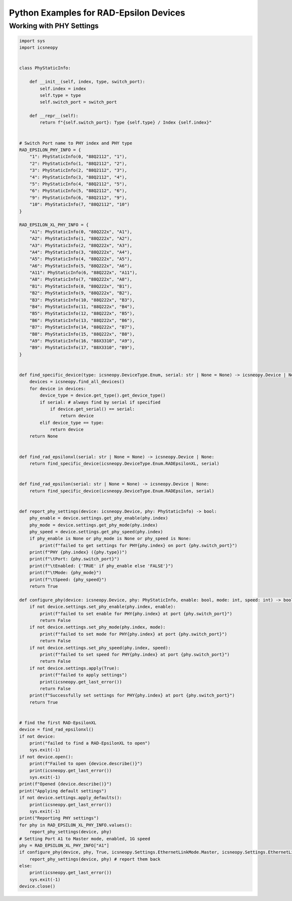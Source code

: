 =======================================
Python Examples for RAD-Epsilon Devices
=======================================



Working with PHY Settings
=========================

.. code-block:: python

    import sys
    import icsneopy


    class PhyStaticInfo:

        def __init__(self, index, type, switch_port):
            self.index = index
            self.type = type
            self.switch_port = switch_port

        def __repr__(self):
            return f"{self.switch_port}: Type {self.type} / Index {self.index}"


    # Switch Port name to PHY index and PHY type
    RAD_EPSILON_PHY_INFO = {
        "1": PhyStaticInfo(0, "88Q2112", "1"),
        "2": PhyStaticInfo(1, "88Q2112", "2"),
        "3": PhyStaticInfo(2, "88Q2112", "3"),
        "4": PhyStaticInfo(3, "88Q2112", "4"),
        "5": PhyStaticInfo(4, "88Q2112", "5"),
        "6": PhyStaticInfo(5, "88Q2112", "6"),
        "9": PhyStaticInfo(6, "88Q2112", "9"),
        "10": PhyStaticInfo(7, "88Q2112", "10")
    }

    RAD_EPSILON_XL_PHY_INFO = {
        "A1": PhyStaticInfo(0, "88Q222x", "A1"),
        "A2": PhyStaticInfo(1, "88Q222x", "A2"),
        "A3": PhyStaticInfo(2, "88Q222x", "A3"),
        "A4": PhyStaticInfo(3, "88Q222x", "A4"),
        "A5": PhyStaticInfo(4, "88Q222x", "A5"),
        "A6": PhyStaticInfo(5, "88Q222x", "A6"),
        "A11": PhyStaticInfo(6, "88Q222x", "A11"),
        "A8": PhyStaticInfo(7, "88Q222x", "A8"),
        "B1": PhyStaticInfo(8, "88Q222x", "B1"),
        "B2": PhyStaticInfo(9, "88Q222x", "B2"),
        "B3": PhyStaticInfo(10, "88Q222x", "B3"),
        "B4": PhyStaticInfo(11, "88Q222x", "B4"),
        "B5": PhyStaticInfo(12, "88Q222x", "B5"),
        "B6": PhyStaticInfo(13, "88Q222x", "B6"),
        "B7": PhyStaticInfo(14, "88Q222x", "B7"),
        "B8": PhyStaticInfo(15, "88Q222x", "B8"),
        "A9": PhyStaticInfo(16, "88X3310", "A9"),
        "B9": PhyStaticInfo(17, "88X3310", "B9"),
    }


    def find_specific_device(type: icsneopy.DeviceType.Enum, serial: str | None = None) -> icsneopy.Device | None:
        devices = icsneopy.find_all_devices()
        for device in devices:
            device_type = device.get_type().get_device_type()
            if serial: # always find by serial if specified
                if device.get_serial() == serial:
                    return device
            elif device_type == type:
                return device
        return None


    def find_rad_epsilonxl(serial: str | None = None) -> icsneopy.Device | None:
        return find_specific_device(icsneopy.DeviceType.Enum.RADEpsilonXL, serial)


    def find_rad_epsilon(serial: str | None = None) -> icsneopy.Device | None:
        return find_specific_device(icsneopy.DeviceType.Enum.RADEpsilon, serial)


    def report_phy_settings(device: icsneopy.Device, phy: PhyStaticInfo) -> bool:
        phy_enable = device.settings.get_phy_enable(phy.index)
        phy_mode = device.settings.get_phy_mode(phy.index)
        phy_speed = device.settings.get_phy_speed(phy.index)
        if phy_enable is None or phy_mode is None or phy_speed is None:
            print(f"failed to get settings for PHY{phy.index} on port {phy.switch_port}")
        print(f"PHY {phy.index} ({phy.type})")
        print(f"\tPort: {phy.switch_port}")
        print(f"\tEnabled: {'TRUE' if phy_enable else 'FALSE'}")
        print(f"\tMode: {phy_mode}")
        print(f"\tSpeed: {phy_speed}")
        return True

    def configure_phy(device: icsneopy.Device, phy: PhyStaticInfo, enable: bool, mode: int, speed: int) -> bool:
        if not device.settings.set_phy_enable(phy.index, enable):
            print(f"failed to set enable for PHY{phy.index} at port {phy.switch_port}")
            return False
        if not device.settings.set_phy_mode(phy.index, mode):
            print(f"failed to set mode for PHY{phy.index} at port {phy.switch_port}")
            return False
        if not device.settings.set_phy_speed(phy.index, speed):
            print(f"failed to set speed for PHY{phy.index} at port {phy.switch_port}")
            return False
        if not device.settings.apply(True):
            print(f"failed to apply settings")
            print(icsneopy.get_last_error())
            return False
        print(f"Successfully set settings for PHY{phy.index} at port {phy.switch_port}")
        return True


    # find the first RAD-EpsilonXL
    device = find_rad_epsilonxl()
    if not device:
        print("failed to find a RAD-EpsilonXL to open")
        sys.exit(-1)
    if not device.open():
        print(f"Failed to open {device.describe()}")
        print(icsneopy.get_last_error())
        sys.exit(-1)
    print(f"Opened {device.describe()}")
    print("Applying default settings")
    if not device.settings.apply_defaults():
        print(icsneopy.get_last_error())
        sys.exit(-1)
    print("Reporting PHY settings")
    for phy in RAD_EPSILON_XL_PHY_INFO.values():
        report_phy_settings(device, phy)
    # Setting Port A1 to Master mode, enabled, 1G speed
    phy = RAD_EPSILON_XL_PHY_INFO["A1"]
    if configure_phy(device, phy, True, icsneopy.Settings.EthernetLinkMode.Master, icsneopy.Settings.EthernetLinkSpeed.Speed1G) and device.settings.refresh(True):
        report_phy_settings(device, phy) # report them back
    else:
        print(icsneopy.get_last_error())
        sys.exit(-1)
    device.close()

